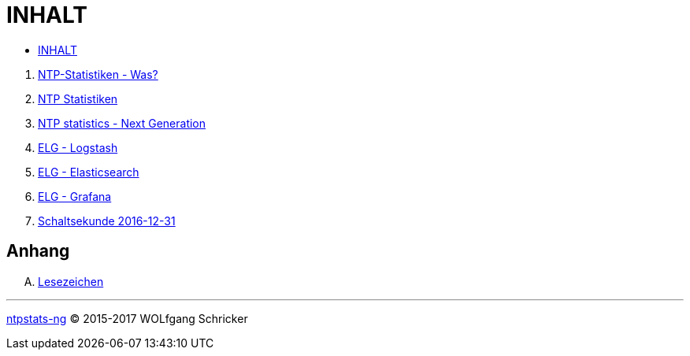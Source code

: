 = INHALT

* link:SUMMARY.adoc[INHALT]

//^

. link:README.adoc[NTP-Statistiken - Was?]
. link:NTPstats.adoc[NTP Statistiken]
. link:NTPstats-NG.adoc[NTP statistics - Next Generation]
. link:Logstash.adoc[ELG - Logstash]
. link:Elasticsearch.adoc[ELG - Elasticsearch]
. link:Grafana.adoc[ELG - Grafana]
. link:Leap201612.adoc[Schaltsekunde 2016-12-31]

== Anhang

[upperalpha]
. link:A-Bookmarks.adoc[Lesezeichen]

'''

link:README.adoc[ntpstats-ng] (C) 2015-2017 WOLfgang Schricker

// End of ntpstats-ng/doc/de/doc/SUMMARY.adoc
